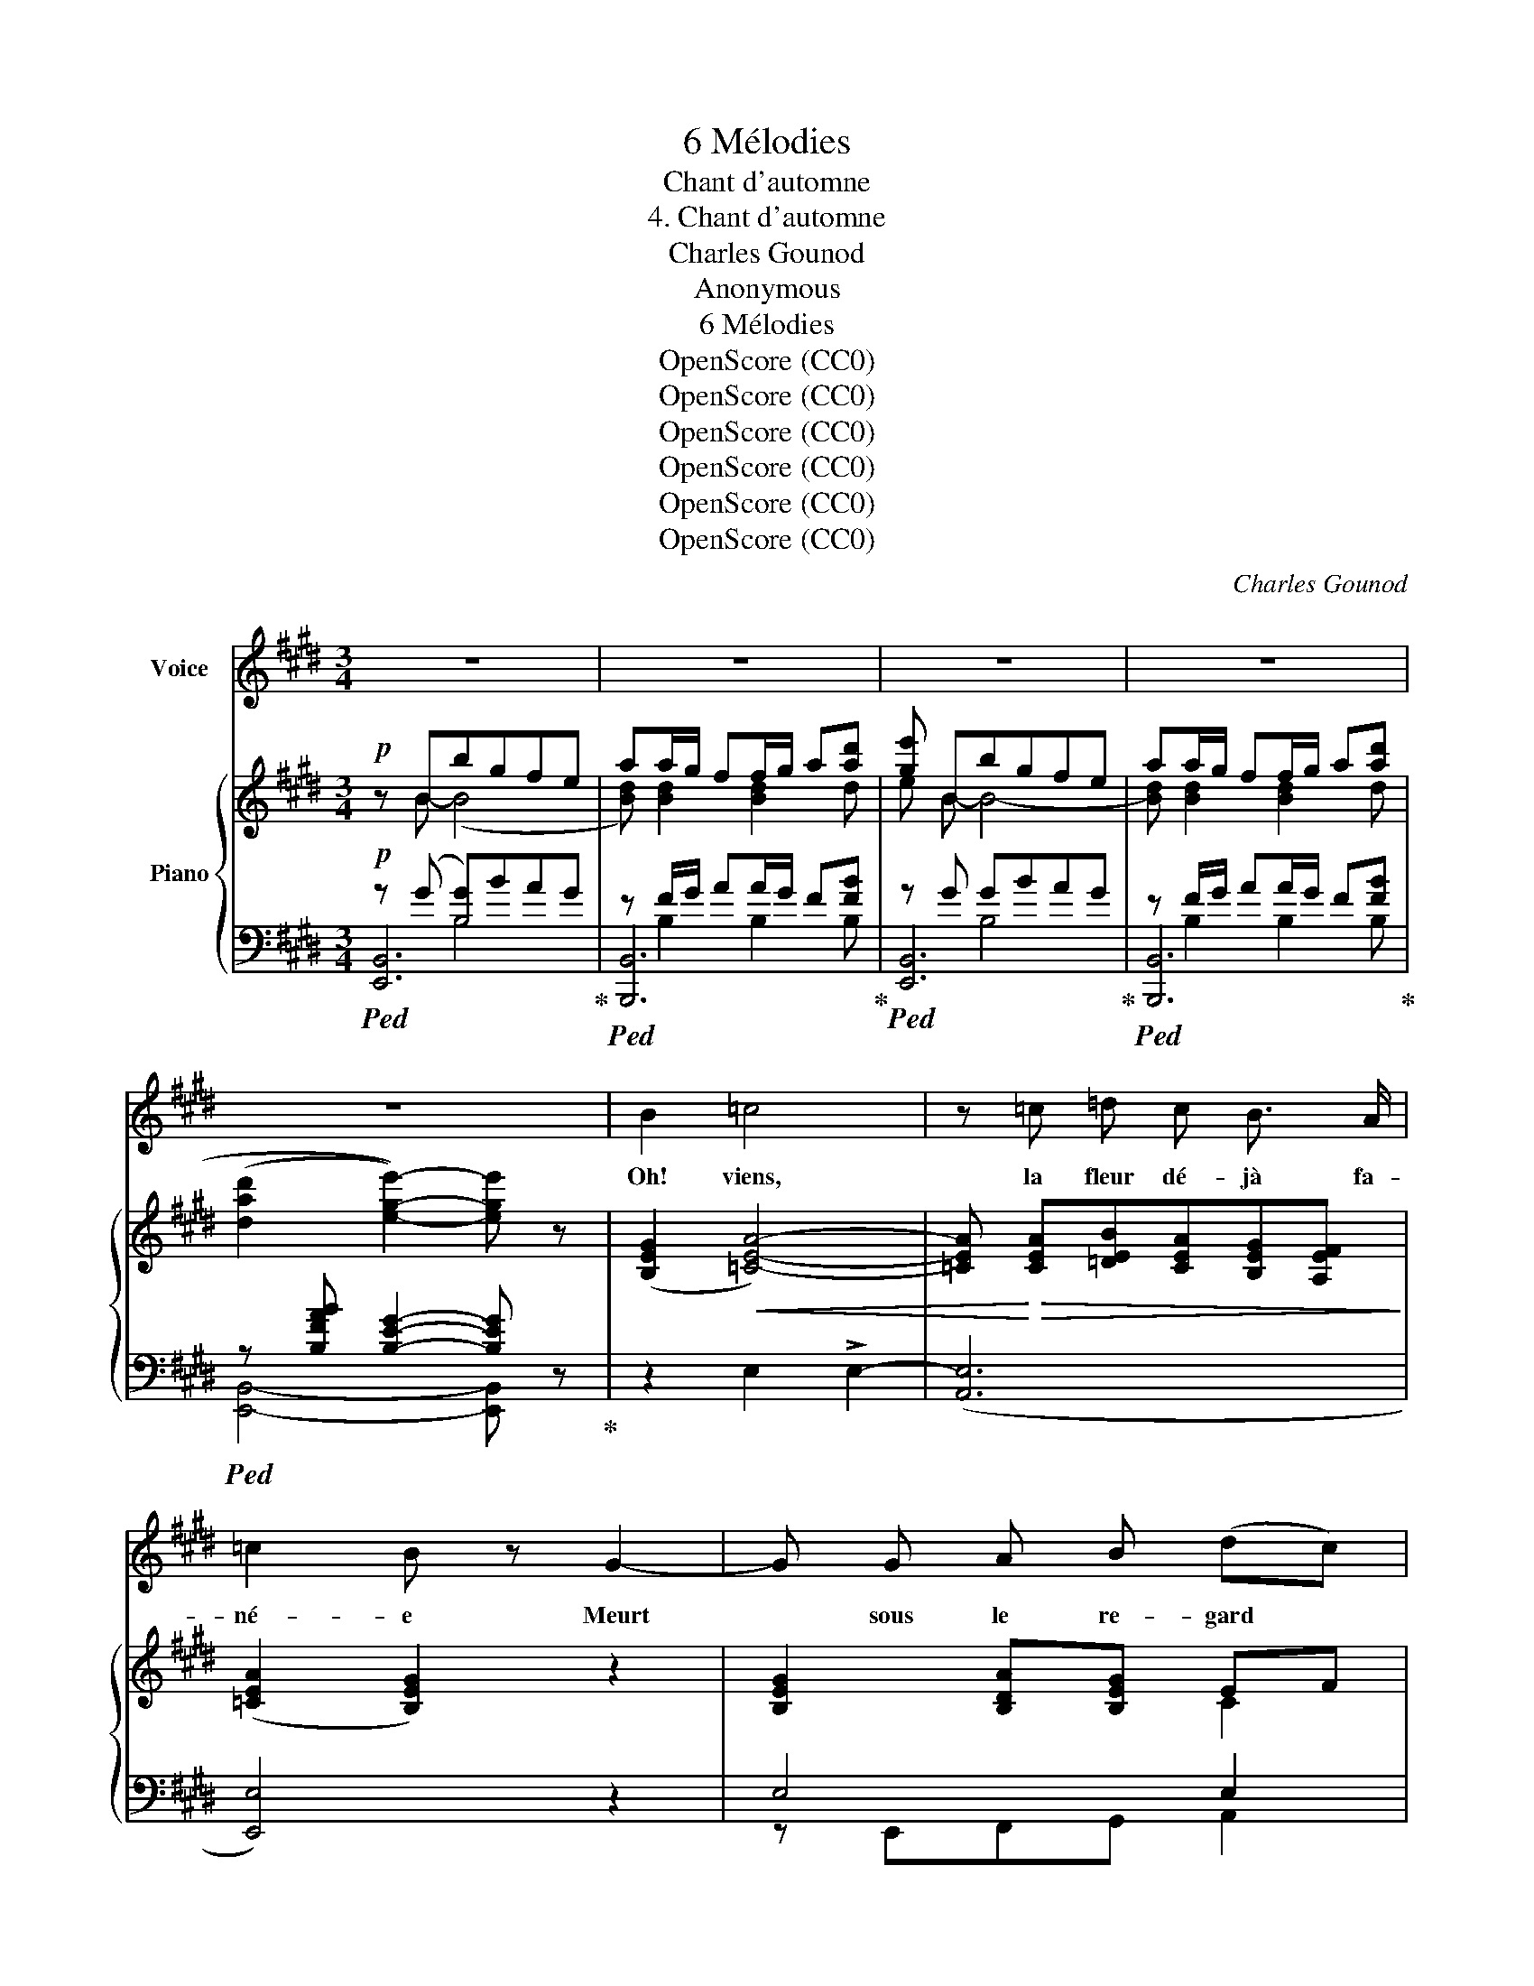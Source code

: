 X:1
T:6 Mélodies
T:Chant d'automne
T:4. Chant d'automne
T:Charles Gounod
T:Anonymous
T:6 Mélodies
T:OpenScore (CC0)
T:OpenScore (CC0)
T:OpenScore (CC0)
T:OpenScore (CC0)
T:OpenScore (CC0)
T:OpenScore (CC0)
C:Charles Gounod
Z:Anonymous
Z:OpenScore (CC0)
%%score 1 { ( 2 3 ) | ( 4 5 6 ) }
L:1/8
M:3/4
K:E
V:1 treble nm="Voice"
V:2 treble nm="Piano"
V:3 treble 
V:4 bass 
V:5 bass 
V:6 bass 
V:1
 z6 | z6 | z6 | z6 | z6 | B2 =c4 | z =c =d c B3/2 A/ | =c2 B z G2- | G G A B (dc) | %9
w: |||||Oh! viens,|la fleur dé- jà fa-|né- e Meurt|* sous le re- gard *|
 B3/2 G/ F z F2 | F F F B B3/2 c/ | B2 A2 z E | E G B =c B3/2 G/ | E4- E z | z2 B2 z B | %15
w: du so- leil, Et|de tris- tes- se cou- ron-|né- e La|terre en- tre dans son som-|meil. *|Viens, rê-|
 B A =G2 F (G/A/) | B2 B2 z2 | =c =d e2 d c | B3/2 A/ B2 z B | ^c!<(! =d c d c d!<)! | %20
w: vons aux cho- ses pas- *|sé- es;|Sous ces ar- bres qui|vont fi- nir, Lais-|sons s'ef- feuil- ler nos pen-|
 e2!>(! e B A =G!>)! | F3 F =G3/2 F/ | F2 z F B d | e3 ^A B c | B4 z B | B c =d2 B3/2 G/ | %26
w: sé- es Au tris- te|vent du sou- ve-|nir! Au tris- te|vent du sou- ve-|nir! Puis|re- gar- dant no- tre|
 F2 E2 z B | (A3 e) d3/2 c/ | c2 B z B c | B ^A G2 B c | d4 z d | f2 ^A3 d | (c2 B2) z2 | %33
w: vi- e Joy-|eu- se et bé-|ni- e Lors- que|tout est triste à l'en-|tour, Si|plei- ne d'a-|mour, *|
 G3/2 A/ (F2 B2) | G3/2 A/ F2 B2 | B3/2 B/ e2 d3/2 B/ | c4 B2 | z B e d c d | B G c B A B | %39
w: A ge- noux *|sur la ter- re|A ge- noux sur la|ter- re|Nous ren- drons grâce à|Dieu, Et nous lui fer- ons|
 G B A G E A | (G4 F2) | E2 z2 z2 | z6 | z6 | z6 | z6 | B2 =c4 | =c c (=dc) B A | =c2 B z G2- | %49
w: voeu D'u- ne dou- ble pri-|è- *|re.|||||Oh! viens,|c'est à l'âme * im- mor-|tel- le De|
 G G (AB) d c | B G F z F F | F F B2 B3/2 c/ | B2 A2 E2 | E G B =c B G | E4- E z | z2 z2 B3/2 B/ | %56
w: * rê- ver * sur ce|qui n'est plus C'est à|l'âme heu- reuse et fi-|dè- le De|pleur- er les beaux jours per-|dus _|En fou-|
 B A =G2 F (G/A/) | B2 B2 z B | =c2 e =d c2 | B3/2 A/ B2 z B |!<(! ^c =d c d c d!<)! | %61
w: lant ces feuil- les pas- *|sé- es Son-|geons qu'il en est|i- ci bas De|qui les âm- es sont bles-|
 e2!>(! e B A =G!>)! | F3 F =G3/2 F/ | F3 F B d | e3 ^A B c | B2 z2 B2 | B c =d2 B3/2 G/ | %67
w: sé- es Et dont les|yeux ne sè- chent|pas Et dont les|yeux ne sè- chent|pas! Puis|re- gar- dant no- tre|
 F2 E2 z B | (A3 e) ^d3/2 c/ | c2 B z B c | B ^A G2"^cresc." B c | d4 z d | f2 ^A3 d | (c2 B2) z2 | %74
w: vi- e Joy-|eu- se et bé-|ni- e Lor- sque|tout est triste à l'en-|tour Si|plei- ne d'a-|mour *|
 G3/2 A/ (F2 B2) | G3/2 A/ F2 B2 | B3/2 B/ e2 d3/2 B/ | c4 B2 | z B e d c d | B G c B A B | %80
w: A ge- noux *|sur la ter- re|A ge- noux sur la|ter- re|Nous ren- drons grâce à|Dieu Et nous lui fer- ons|
 G B A G E A | (G4 F2) | E2 z4 | z6 | z6 | z6 | z6 |] %87
w: voeu D'u- ne dou- ble pri-|è- *|re.|||||
V:2
!p! z Bbgfe | aa/g/ ff/g/ a[ad'] | [ge'] Bbgfe | aa/g/ ff/g/ a[ad'] | %4
 ((([dad']2 [ege']2-))) [ege'] z | ([B,EG]2!<(! [=CEA]4-) | %6
 [=CEA]!<)!!>(! [CEA][=DEB][CEA][B,EG][A,EF]!>)! | ([=CEA]2 [B,EG]2) z2 | [B,EG]2 [B,DA][B,EG] EF | %9
 [B,EG]2 [B,DF]2 F2- | F2!<(! F2 G2!<)! | [B,=DG]2!>(! [A,CA]2 [A,=CE]2!>)! | %12
!pp! [G,B,E]2 [G,B,E]2 [G,B,E]2 | (egb=c'bg | e) x x4 | %15
 [=G,B,E][G,B,E][G,B,E][G,B,E] [A,=CE][A,CE] | [=G,B,E][G,B,E][G,B,E][G,B,E][G,B,E][G,B,E] | %17
 [=G,=CE][G,CE][G,CE][G,CE] [A,CE][A,CE] | [=G,B,E][G,B,E][G,B,E][G,B,E][G,B,E][G,B,E] | %19
 .[B,^CE]!<(!.[B,CF].[B,CE].[B,CF].[B,CE].[B,CF]!<)! | %20
 .[B,C=G].[B,CG]!>(!.[B,CG].[B,CG] .[B,CEG].[B,CEG]!>)! | [B,^DF][B,DF][B,DF][B,DF] [^A,EF][A,EF] | %22
 [B,DF][B,DF][B,DF]F [FB][Fd] | [Fce]3 [CEF][G,EF][^A,EF] | [B,DF][B,B][B,B][B,B] [B,B][B,B] | %25
!p! z [=DEGB][DEGB][DEGB][DEGB][DEGB] | z [=DEGB][DEGB][DEGB][DEGB][DEGB] | %27
"_cresc." z [CEA][CEA][EAe][EA^d][EAc] |"_dim." z [CEA][B,EG][B,EG]!p![B,EG][B,EG] | %29
!p! z [B,DG][B,DG][B,DG][B,DG][B,DG] | z [DGB]"_cresc."[DGB][DGB][DGB][DGB] | %31
 z [F^Af][FAf][FAf][FAf][FAf] | z [F^Ae][FBd] [B,D=AB]"_dim."[B,EAB][B,FAB] |!p! [B,GB]2 [B,FAB]4 | %34
 [B,GB]2 [B,FAB]4 |"_cresc." [B,EGB]4 [DFB]2 | [EF^A]4"_dim." [DFB]2- | %37
!p! [DFB] B-[Be][Ad][Gc][FAd] | [EGB][EG][Ec][EB][EA][DB] | %39
 [EG][B,GB][B,DA]"_dim."[B,EG][CE][A,EA] |!p! [B,EG]4 [A,DF]2 | [G,E] (Bbgfe) | %42
 aa/g/ ff/g/ a[ad'] | [ge'] Bbgfe | aa/g/ ff/g/ a[ad'] | [dad']2 [ege']2- [ege'] z | %46
!p! [B,EG]2!<(! [=CEA]4-!<)! |!>(! [CEA] [=CEA][=DEB][CEA][B,EG][A,EF]!>)! | ([=CEA]2 [B,EG]2) z2 | %49
 [EG]2 [DA][EG] EF | [EG]2 [DF]2 F2- | F2!<(! F2 G2!<)! |!>(! [B,=DG]2 [A,CA]2 [A,=CE]2!>)! | %53
!pp! [G,B,E]2 [G,B,E]2 [G,B,E]2 | (egb=c'bg) | e x x4 | %56
 [=G,B,E][G,B,E][G,B,E][G,B,E][A,=CE][A,CE] | [=G,B,E][G,B,E][G,B,E][G,B,E][G,B,E][G,B,E] | %58
 [=G,=CE][G,CE][G,CE][G,CE] [A,CE][A,CE] | [=G,B,E][G,B,E][G,B,E][G,B,E][G,B,E][G,B,E] | %60
!<(! (.[B,^CE].[B,CE].[B,CE].[B,CE].[B,DE].[B,CE])!<)! | %61
 (.[B,C=G].[B,CG].[B,CG].[B,CG].[B,CEG].[B,CEG]) | [B,^DF][B,DF][B,DF][B,DF] [^A,EF][A,EF] | %63
 [B,DF][B,DF][B,DF]F [FB][Fd] | [Fce]3 [CEF][G,EF][^A,EF] | [B,DF][B,B][B,B][B,B][B,B][B,B] | %66
 z [D=EGB][DEGB][DEGB][DEGB][DEGB] | z [=DEGB][DEGB][DEGB][DEGB][DEGB] | %68
"_cresc." z!<(! [CEA][CEA][EAe][EA^d][EAc]!<)! |"_dim." z [CEA][B,EG][B,EG]!p![B,EG][B,EG] | %70
 z!p! [B,DG][B,DG][B,DG][B,DG][B,DG] | z [DGB]"_cresc."[DGB][DGB][DGB][DGB] | %72
 z [F^Af][FAf][FAf][FAf][FAf] | z [F^Ae][FBd]"_dim." [B,D=AB][B,EAB][B,FAB] |!p! [B,GB]2 [B,FAB]4 | %75
 [B,GB]2 [B,FAB]4 |"_cresc." [B,EGB]4 [DFB]2 |"_dim." [EF^A]4 [DFB]2- | %78
!p! [DFB]!<(! B[Be][Ad][Gc][FAd]!<)! | [EGB]"_cresc."[EG][Ec][EB][EA][DB] | %80
 [EG] [B,GB][B,DA]"_dim."[B,EG][CE][A,EA] |!p! [B,EG]4 [A,DF]2 | [G,E] Bbgfe | %83
 aa/g/ ff/g/ a[dad'] | [ege'] Bbgfe | aa/g/ ff/g/ a[dad'] | ((([dad']2 [ege']2-))) [ege'] z |] %87
V:3
 x B- (B4 | [Bd]) [Bd]2 [Bd]2 d | e B- B4- | [Bd] [Bd]2 [Bd]2 d | x6 | x6 | x6 | x6 | x4 C2 | %9
 x4 B,2- | B,C =D2 [B,D]2 | x6 | x6 | x6 | (E=GB=cBG) | x6 | x6 | x6 | x6 | x6 | x6 | x6 | x6 | %23
 x6 | x6 | x6 | x6 | x6 | x6 | x6 | x6 | x6 | x6 | x6 | x6 | x6 | x6 | x6 | x6 | x6 | x6 | %41
 x B- B4- | [Bd] [Bd]2 [Bd]2 d | e B- B4- | [Bd] [Bd]2 [Bd]2 d | x6 | x6 | x6 | x6 | B,2 B,B, C2 | %50
 B,2 B,2 B,2- | B,C =D2 [B,D]2 | x6 | x6 | x6 | (E=GB=cBG) | x6 | x6 | x6 | x6 | x6 | x6 | x6 | %63
 x6 | x6 | x6 | x6 | x6 | x6 | x6 | x6 | x6 | x6 | x6 | x6 | x6 | x6 | x6 | x6 | x6 | x6 | x6 | %82
 x B- B4- | [Bd] [Bd]2 [Bd]2 x | x B- B4- | [Bd] [Bd]2 [Bd]2 x | x6 |] %87
V:4
!p!!ped! z (G [B,G])BAG!ped-up! |!ped! z F/G/ AA/G/ F[FB]!ped-up! |!ped! z G GBAG!ped-up! | %3
!ped! z F/G/ AA/G/ F[FB]!ped-up! |!ped! z [B,FAB] [B,EG]2- [B,EG] z!ped-up! | z2 E,2 !>!E,2- | %6
 ([A,,E,]6 | [E,,E,]4) z2 | E,4 E,2 | B,,4 B,,C, | =D,E, F,2 E,2- | E,=F, E,2 E,2 | x6 | %13
!ped! z2 [G,B,EG]2 [G,B,EG]2 | (E,!ped-up!=G,B,=CB,G,) | E,6 | E,4 =D,2 | =C,4 A,,2 | E,,4 E,2 | %19
 [E,=G,]2 [E,G,]2 [E,G,]2 | [E,=G,]4 [E,,E,]2 | [F,,F,]4 [F,,F,]2 | %22
!ped! B,,,F,,B,,D, F,B,!ped-up! |!ped! ^A,G,F,E,!ped-up! D,C, | [B,,,B,,]2- [B,,,B,,] z z2 | %25
!ped! z [G,B,][G,B,][G,B,][G,B,][G,B,]!ped-up! |!ped! z [G,B,][G,B,][G,B,][G,B,][G,B,]!ped-up! | %27
!ped! z [E,A,][E,A,][E,C][E,C][E,C]!ped-up! |!ped! z [C,E,A,][B,,E,G,] z z2!ped-up! | %29
 z [D,G,][D,G,][D,G,][D,G,][D,G,] |!ped! z [D,G,B,][D,G,B,][D,G,B,][D,G,B,][D,G,B,]!ped-up! | %31
!ped! z [F,CE]"^molto."[F,CE][F,CE][F,CE][F,CE] | z [F,CE][F,B,D]!ped-up! B,,[B,,C,][B,,D,] | %33
!ped! E,2 C,2 D,2!ped-up! |!ped! E,2 C,2 D,2!ped-up! | ([E,,E,]B,,G,,E, B,,D,) | (F,,C,F,C B,F,) | %37
 B,, (=AGFEB,-) | ([G,B,][E,B,][A,C][G,C][F,C][B,,F,B,-]) | %39
 [E,B,] ([E,,E,][F,,E,][G,,E,][A,,E,][C,E,]) | (G,E, B,,2) B,,2 |!ped! z (G[B,G])BAG!ped-up! | %42
!ped! z F/G/ AA/G/ F[FB]!ped-up! |!ped! z (G G)BAG!ped-up! |!ped! z F/G/ AA/G/ F[FB]!ped-up! | %45
!ped! z [B,FAB] [B,EG]2- [B,EG] z!ped-up! | z2 z2 E,2- | ([A,,E,]6 | [E,,E,]4) z2 | E,4 E,2 | %50
 B,,4 B,,C, | =D,E, F,2 E,2- | E,=F, E,2 E,2 | [E,,B,,E,]2 [E,,B,,E,]2 [E,,B,,E,]2 | %54
!ped! z2 [G,B,EG]2 [G,B,EG]2!ped-up! | (E,=G,B,=CB,G,) | E,6 | E,4 =D,2 | =C,4 A,,2 | E,,4 E,2 | %60
 [E,=G,]2 [E,G,]2 [E,G,]2 | [E,=G,]4 [E,,E,]2 | [F,,F,]4 [F,,F,]2 | %63
!ped! B,,,F,,B,,D, F,B,!ped-up! |!ped! ^A,G,F,E,!ped-up! D,C, | [B,,,B,,]2- [B,,,B,,] z z2 | %66
!ped! z [G,B,][G,B,][G,B,][G,B,][G,B,]!ped-up! | %67
!ped! z [G,B,][G,B,][G,B,][E,G,B,][E,G,B,]!ped-up! |!ped! z [E,A,][E,A,][E,C][E,C][E,C]!ped-up! | %69
!ped! z ([C,E,A,][B,,E,G,]) z z2!ped-up! | z [D,G,][D,G,][D,G,][D,G,][D,G,] | %71
!ped! z [D,G,B,][D,G,B,][D,G,B,][D,G,B,][D,G,B,]!ped-up! | %72
!ped! z"^molto" [F,CE][F,CE][F,CE][F,CE][F,CE] | z [F,CE][F,B,D]!ped-up! B,,[B,,C,][B,,D,] | %74
!ped! E,2 C,2 D,2!ped-up! |!ped! E,2 C,2 D,2!ped-up! | ([E,,E,]B,,G,,E, B,,D,) | (F,,C,F,C B,F,) | %78
 B,, (AGFEB,-) | ([G,B,][E,B,][A,C][G,C][F,C][B,,F,B,-]) | %80
 [E,B,] ([E,,E,][F,,E,][G,,E,][A,,E,][C,E,]) | G,E, B,,2 B,,2 |!ped! z G-[B,G]BAG!ped-up! | %83
!ped! z F/G/ AA/G/ F[FB]!ped-up! |!ped! z (G G)BAG!ped-up! |!ped! z F/G/ AA/G/ F[FB]!ped-up! | %86
!ped! z [B,FAB] [B,EG]2- [B,EG] z!ped-up! |] %87
V:5
 [E,,B,,]6 | [B,,,B,,]6 | [E,,B,,]6 | [B,,,B,,]6 | [E,,B,,]4- [E,,B,,] z | x6 | x6 | x6 | %8
 z E,,F,,G,, A,,2 | x4 B,,2- | B,,2 B,,2 E,,2 | A,,4 A,,2 | [E,,B,,E,]2 [E,,B,,E,]2 [E,,B,,E,]2 | %13
 [E,,B,,E,]6 | E,, x x4 | x6 | x6 | x6 | x6 | x6 | x6 | x6 | B,,,4 D,,2 | F,,4 F,,2 | x6 | E,,6 | %26
 E,,6 | E,,6 | E,,6 | G,,6 | G,,6 | [F,,,F,,]6 | [B,,,F,,]2- [B,,,F,,] x x2 | z B,,,2 B,,,2 B,,,- | %34
 B,,, B,,,2 B,,,2 B,,, | x6 | x6 | x6 | x6 | x6 | B,,4 B,,2 | [E,,B,,]6 | [B,,,B,,]6 | [E,,B,,]6 | %44
 [B,,,B,,]6 | [E,,B,,]4- [E,,B,,] z | x6 | x6 | x6 | z E,,F,,G,, A,,2 | x4 B,,2- | B,,2 B,,2 E,,2 | %52
 A,,4 A,,2 | x6 | [E,,B,,E,]6 | E,, x x4 | x6 | x6 | x6 | x6 | x6 | x6 | x6 | B,,,4 D,,2 | %64
 F,,4 F,,2 | x6 | E,,6 | E,,6 | E,,6 | E,,6 | G,,6 | G,,6 | [F,,,F,,]6 | %73
 [B,,,F,,]2- [B,,,F,,] x x2 | z B,,,2 B,,,2 B,,,- | B,,, B,,,2 B,,,2 B,,, | x6 | x6 | x6 | x6 | %80
 x6 | B,,4 B,,2 | [E,,B,,]6 | [B,,,B,,]6 | [E,,B,,]6 | [B,,,B,,]6 | [E,,B,,]4- [E,,B,,] z |] %87
V:6
 x2 B,4 | x B,2 B,2 B, | x2 B,4 | x B,2 B,2 B, | x6 | x6 | x6 | x6 | x6 | x6 | x6 | x6 | x6 | x6 | %14
 x6 | x6 | x6 | x6 | x6 | x6 | x6 | x6 | x6 | x6 | x6 | x6 | x6 | x6 | x6 | x6 | x6 | x6 | x6 | %33
 x6 | x6 | x6 | x6 | x6 | x6 | x6 | x6 | x2 B,4 | x B,2 B,2 B, | x2 B,4 | x B,2 B,2 B, | x6 | x6 | %47
 x6 | x6 | x6 | x6 | x6 | x6 | x6 | x6 | x6 | x6 | x6 | x6 | x6 | x6 | x6 | x6 | x6 | x6 | x6 | %66
 x6 | x6 | x6 | x6 | x6 | x6 | x6 | x6 | x6 | x6 | x6 | x6 | x6 | x6 | x6 | x6 | x2 B,4 | %83
 x B,2 B,2 B, | x2 B,4 | x B,2 B,2 B, | x6 |] %87

